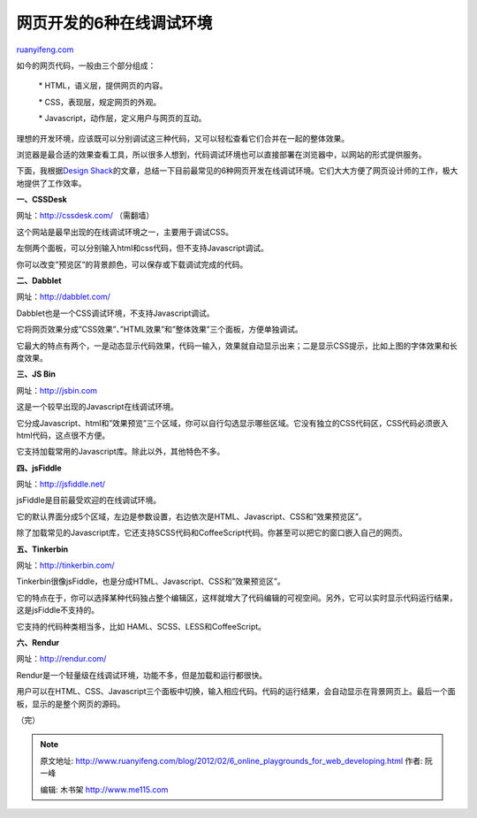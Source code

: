 .. _201202_6_online_playgrounds_for_web_developing:

网页开发的6种在线调试环境
============================================

`ruanyifeng.com <http://www.ruanyifeng.com/blog/2012/02/6_online_playgrounds_for_web_developing.html>`__

如今的网页代码，一般由三个部分组成：

    　　\* HTML，语义层，提供网页的内容。

    　　\* CSS，表现层，规定网页的外观。

    　　\* Javascript，动作层，定义用户与网页的互动。

理想的开发环境，应该既可以分别调试这三种代码，又可以轻松查看它们合并在一起的整体效果。

浏览器是最合适的效果查看工具，所以很多人想到，代码调试环境也可以直接部署在浏览器中，以网站的形式提供服务。

下面，我根据\ `Design
Shack <http://designshack.net/articles/css/5-online-playgrounds-for-html-css-and-javascript-compared/>`__\ 的文章，总结一下目前最常见的6种网页开发在线调试环境。它们大大方便了网页设计师的工作，极大地提供了工作效率。

**一、CSSDesk**

网址：\ `http://cssdesk.com/ <http://cssdesk.com/>`__ （需翻墙）

这个网站是最早出现的在线调试环境之一，主要用于调试CSS。

左侧两个面板，可以分别输入html和css代码，但不支持Javascript调试。

你可以改变”预览区”的背景颜色，可以保存或下载调试完成的代码。

**二、Dabblet**

网址：\ `http://dabblet.com/ <http://dabblet.com/>`__

Dabblet也是一个CSS调试环境，不支持Javascript调试。

它将网页效果分成”CSS效果”、”HTML效果”和”整体效果”三个面板，方便单独调试。

它最大的特点有两个，一是动态显示代码效果，代码一输入，效果就自动显示出来；二是显示CSS提示，比如上图的字体效果和长度效果。

**三、JS Bin**

网址：\ `http://jsbin.com <http://jsbin.com>`__

这是一个较早出现的Javascript在线调试环境。

它分成Javascript、html和”效果预览”三个区域，你可以自行勾选显示哪些区域。它没有独立的CSS代码区，CSS代码必须嵌入html代码，这点很不方便。

它支持加载常用的Javascript库。除此以外，其他特色不多。

**四、jsFiddle**

网址：\ `http://jsfiddle.net/ <http://jsfiddle.net/>`__

jsFiddle是目前最受欢迎的在线调试环境。

它的默认界面分成5个区域，左边是参数设置，右边依次是HTML、Javascript、CSS和”效果预览区”。

除了加载常见的Javascript库，它还支持SCSS代码和CoffeeScript代码。你甚至可以把它的窗口嵌入自己的网页。

**五、Tinkerbin**

网址：\ `http://tinkerbin.com/ <http://tinkerbin.com/>`__

Tinkerbin很像jsFiddle，也是分成HTML、Javascript、CSS和”效果预览区”。

它的特点在于，你可以选择某种代码独占整个编辑区，这样就增大了代码编辑的可视空间。另外，它可以实时显示代码运行结果，这是jsFiddle不支持的。

它支持的代码种类相当多，比如 HAML、SCSS、LESS和CoffeeScript。

**六、Rendur**

网址：\ `http://rendur.com/ <http://rendur.com/>`__

Rendur是一个轻量级在线调试环境，功能不多，但是加载和运行都很快。

用户可以在HTML、CSS、Javascript三个面板中切换，输入相应代码。代码的运行结果，会自动显示在背景网页上。最后一个面板，显示的是整个网页的源码。

（完）

.. note::
    原文地址: http://www.ruanyifeng.com/blog/2012/02/6_online_playgrounds_for_web_developing.html 
    作者: 阮一峰 

    编辑: 木书架 http://www.me115.com
